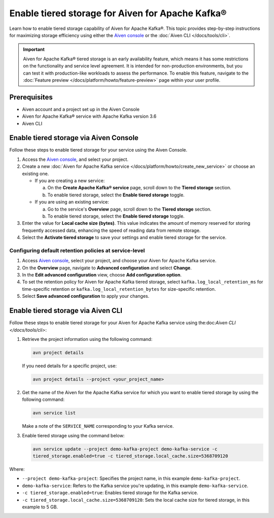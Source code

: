 Enable tiered storage for Aiven for Apache Kafka®
=====================================================
Learn how to enable tiered storage capability of Aiven for Apache Kafka®. This topic provides step-by-step instructions for maximizing storage efficiency using either the `Aiven console <https://console.aiven.io/>`_ or the :doc:`Aiven CLI </docs/tools/cli>`.

.. important:: 
    
   Aiven for Apache Kafka® tiered storage is an early availability feature, which means it has some restrictions on the functionality and service level agreement. It is intended for non-production environments, but you can test it with production-like workloads to assess the performance. To enable this feature, navigate to the :doc:`Feature preview </docs/platform/howto/feature-preview>` page within your user profile.

Prerequisites
--------------
* Aiven account and a project set up in the Aiven Console
* Aiven for Apache Kafka® service with Apache Kafka version 3.6
* Aiven CLI


Enable tiered storage via Aiven Console
------------------------------------------
Follow these steps to enable tiered storage for your service using the Aiven Console. 

1. Access the  `Aiven console <https://console.aiven.io/>`_, and select your project.
2. Create a new :doc:`Aiven for Apache Kafka service </docs/platform/howto/create_new_service>` or choose an existing one.  

   - If you are creating a new service:

     a. On the **Create Apache Kafka® service** page, scroll down to the **Tiered storage** section.
     b. To enable tiered storage, select the **Enable tiered storage** toggle.
   
   - If you are using an existing service:

     a. Go to the service's **Overview** page, scroll down to the **Tiered storage** section.
     b. To enable tiered storage, select the **Enable tiered storage** toggle.

3. Enter the value for **Local cache size (bytes)**. This value indicates the amount of memory reserved for storing frequently accessed data, enhancing the speed of reading data from remote storage.

4. Select the **Activate tiered storage** to save your settings and enable tiered storage for the service. 


Configuring default retention policies at service-level
`````````````````````````````````````````````````````````````````````````````

1. Access `Aiven console <https://console.aiven.io/>`_, select your project, and choose your Aiven for Apache Kafka service.
2. On the **Overview** page, navigate to **Advanced configuration** and select **Change**.
3. In the **Edit advanced configuration** view, choose **Add configuration option**.
4. To set the retention policy for Aiven for Apache Kafka tiered storage, select ``kafka.log_local_retention_ms`` for time-specific retention or ``kafka.log_local_retention_bytes`` for size-specific retention.
5. Select **Save advanced configuration** to apply your changes.


Enable tiered storage via Aiven CLI 
-----------------------------------------
Follow these steps to enable tiered storage for your Aiven for Apache Kafka service using the:doc:`Aiven CLI </docs/tools/cli>`:

1. Retrieve the project information using the following command: 
   
   .. code-block:: bash

        avn project details


   If you need details for a specific project, use:

   .. code-block:: bash

        avn project details --project <your_project_name>

2. Get the name of the Aiven for the Apache Kafka service for which you want to enable tiered storage by using the following command: 

   .. code-block:: bash

       avn service list

   Make a note of the ``SERVICE_NAME`` corresponding to your Kafka service.

3. Enable tiered storage using the command below:
   
   .. code-block:: bash

        avn service update --project demo-kafka-project demo-kafka-service -c 
        tiered_storage.enabled=true -c tiered_storage.local_cache.size=5368709120


Where: 

- ``--project demo-kafka-project``: Specifies the project name, in this example ``demo-kafka-project``.
- ``demo-kafka-service``: Refers to the Kafka service you're updating, in this example ``demo-kafka-service``.
- ``-c tiered_storage.enabled=true``: Enables tiered storage for the Kafka service.
- ``-c tiered_storage.local_cache.size=5368709120``: Sets the local cache size for tiered storage, in this example to 5 GB.







